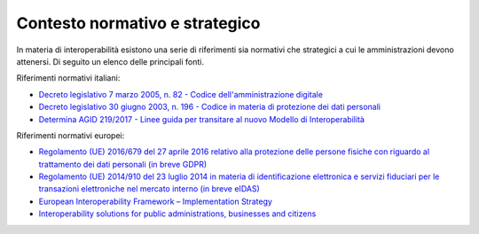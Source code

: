 .. _contesto-normativo-e-strategico-4:

Contesto normativo e strategico
===============================

In materia di interoperabilità esistono una serie di riferimenti sia
normativi che strategici a cui le amministrazioni devono attenersi. Di
seguito un elenco delle principali fonti. 

Riferimenti normativi italiani:

-  `Decreto legislativo 7 marzo 2005, n. 82 - Codice
   dell'amministrazione
   digitale <http://www.normattiva.it/uri-res/N2Ls?urn:nir:stato:decreto.legislativo:2005-03-07;82!vig=>`__

-  `Decreto legislativo 30 giugno 2003, n. 196 - Codice in materia di
   protezione dei dati
   personali <https://www.normattiva.it/uri-res/N2Ls?urn:nir:stato:decreto.legislativo:2003-06-30;196!vig=>`__

-  `Determina AGID 219/2017 - Linee guida per transitare al nuovo
   Modello di
   Interoperabilità <https://www.agid.gov.it/sites/default/files/repository_files/upload_avvisi/linee_guida_passaggio_nuovo_modello_interoperabilita.pdf>`__

Riferimenti normativi europei:

-  `Regolamento (UE) 2016/679 del 27 aprile 2016 relativo alla
   protezione delle persone fisiche con riguardo al trattamento dei dati
   personali (in breve
   GDPR) <https://eur-lex.europa.eu/legal-content/IT/TXT/?qid=1584088833794&uri=CELEX:32016R0679>`__

-  `Regolamento (UE) 2014/910 del 23 luglio 2014 in materia di
   identificazione elettronica e servizi fiduciari per le transazioni
   elettroniche nel mercato interno (in breve
   eIDAS) <https://eur-lex.europa.eu/legal-content/IT/TXT/?qid=1584088967049&uri=CELEX:32014R0910>`__

-  `European Interoperability Framework – Implementation
   Strategy <https://eur-lex.europa.eu/legal-content/IT/TXT/?qid=1584086617794&uri=CELEX:52017DC0134>`__

-  `Interoperability solutions for public administrations, businesses
   and citizens <https://ec.europa.eu/isa2/eif_en>`__
